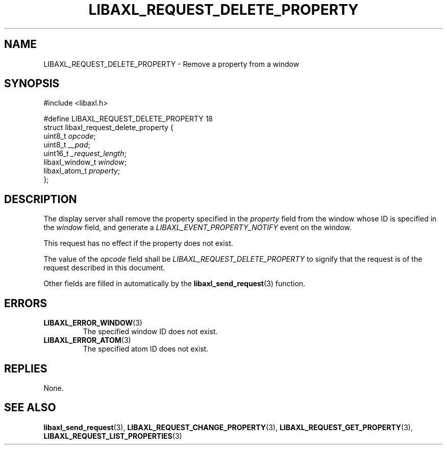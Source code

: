 .TH LIBAXL_REQUEST_DELETE_PROPERTY 3 libaxl
.SH NAME
LIBAXL_REQUEST_DELETE_PROPERTY - Remove a property from a window
.SH SYNOPSIS
.nf
#include <libaxl.h>

#define LIBAXL_REQUEST_DELETE_PROPERTY 18
struct libaxl_request_delete_property {
        uint8_t         \fIopcode\fP;
        uint8_t         \fI__pad\fP;
        uint16_t        \fI_request_length\fP;
        libaxl_window_t \fIwindow\fP;
        libaxl_atom_t   \fIproperty\fP;
};
.fi
.SH DESCRIPTION
The display server shall remove the property
specified in the
.I property
field from the window whose ID is specified in
the
.I window
field, and generate a
.I LIBAXL_EVENT_PROPERTY_NOTIFY
event on the window.
.PP
This request has no effect if the property
does not exist.
.PP
The value of the
.I opcode
field shall be
.I LIBAXL_REQUEST_DELETE_PROPERTY
to signify that the request is of the
request described in this document.
.PP
Other fields are filled in automatically by the
.BR libaxl_send_request (3)
function.
.SH ERRORS
.TP
.BR LIBAXL_ERROR_WINDOW (3)
The specified window ID does not exist.
.TP
.BR LIBAXL_ERROR_ATOM (3)
The specified atom ID does not exist.
.SH REPLIES
None.
.SH SEE ALSO
.BR libaxl_send_request (3),
.BR LIBAXL_REQUEST_CHANGE_PROPERTY (3),
.BR LIBAXL_REQUEST_GET_PROPERTY (3),
.BR LIBAXL_REQUEST_LIST_PROPERTIES (3)
